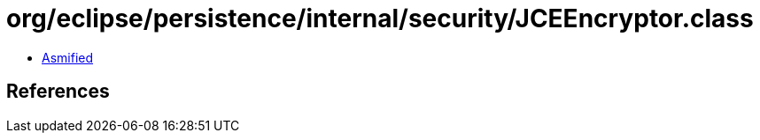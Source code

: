 = org/eclipse/persistence/internal/security/JCEEncryptor.class

 - link:JCEEncryptor-asmified.java[Asmified]

== References

